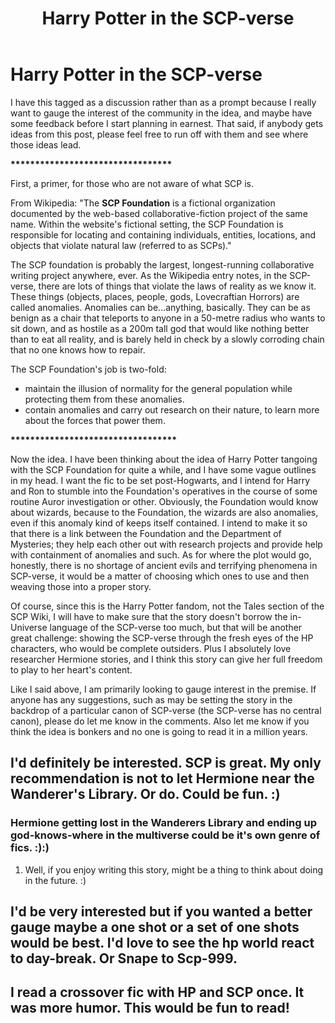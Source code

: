 #+TITLE: Harry Potter in the SCP-verse

* Harry Potter in the SCP-verse
:PROPERTIES:
:Author: Cheese_and_nachos
:Score: 3
:DateUnix: 1587840453.0
:DateShort: 2020-Apr-25
:FlairText: Discussion
:END:
I have this tagged as a discussion rather than as a prompt because I really want to gauge the interest of the community in the idea, and maybe have some feedback before I start planning in earnest. That said, if anybody gets ideas from this post, please feel free to run off with them and see where those ideas lead.

***********************************

First, a primer, for those who are not aware of what SCP is.

From Wikipedia: "The *SCP Foundation* is a fictional organization documented by the web-based collaborative-fiction project of the same name. Within the website's fictional setting, the SCP Foundation is responsible for locating and containing individuals, entities, locations, and objects that violate natural law (referred to as SCPs)."

The SCP foundation is probably the largest, longest-running collaborative writing project anywhere, ever. As the Wikipedia entry notes, in the SCP-verse, there are lots of things that violate the laws of reality as we know it. These things (objects, places, people, gods, Lovecraftian Horrors) are called anomalies. Anomalies can be...anything, basically. They can be as benign as a chair that teleports to anyone in a 50-metre radius who wants to sit down, and as hostile as a 200m tall god that would like nothing better than to eat all reality, and is barely held in check by a slowly corroding chain that no one knows how to repair.

The SCP Foundation's job is two-fold:

- maintain the illusion of normality for the general population while protecting them from these anomalies.
- contain anomalies and carry out research on their nature, to learn more about the forces that power them.

************************************

Now the idea. I have been thinking about the idea of Harry Potter tangoing with the SCP Foundation for quite a while, and I have some vague outlines in my head. I want the fic to be set post-Hogwarts, and I intend for Harry and Ron to stumble into the Foundation's operatives in the course of some routine Auror investigation or other. Obviously, the Foundation would know about wizards, because to the Foundation, the wizards are also anomalies, even if this anomaly kind of keeps itself contained. I intend to make it so that there is a link between the Foundation and the Department of Mysteries; they help each other out with research projects and provide help with containment of anomalies and such. As for where the plot would go, honestly, there is no shortage of ancient evils and terrifying phenomena in SCP-verse, it would be a matter of choosing which ones to use and then weaving those into a proper story.

Of course, since this is the Harry Potter fandom, not the Tales section of the SCP Wiki, I will have to make sure that the story doesn't borrow the in-Universe language of the SCP-verse too much, but that will be another great challenge: showing the SCP-verse through the fresh eyes of the HP characters, who would be complete outsiders. Plus I absolutely love researcher Hermione stories, and I think this story can give her full freedom to play to her heart's content.

Like I said above, I am primarily looking to gauge interest in the premise. If anyone has any suggestions, such as may be setting the story in the backdrop of a particular canon of SCP-verse (the SCP-verse has no central canon), please do let me know in the comments. Also let me know if you think the idea is bonkers and no one is going to read it in a million years.


** I'd definitely be interested. SCP is great. My only recommendation is not to let Hermione near the Wanderer's Library. Or do. Could be fun. :)
:PROPERTIES:
:Author: Avalon1632
:Score: 3
:DateUnix: 1587842916.0
:DateShort: 2020-Apr-25
:END:

*** Hermione getting lost in the Wanderers Library and ending up god-knows-where in the multiverse could be it's own genre of fics. :):)
:PROPERTIES:
:Author: Cheese_and_nachos
:Score: 3
:DateUnix: 1587843031.0
:DateShort: 2020-Apr-26
:END:

**** Well, if you enjoy writing this story, might be a thing to think about doing in the future. :)
:PROPERTIES:
:Author: Avalon1632
:Score: 1
:DateUnix: 1587987893.0
:DateShort: 2020-Apr-27
:END:


** I'd be very interested but if you wanted a better gauge maybe a one shot or a set of one shots would be best. I'd love to see the hp world react to day-break. Or Snape to Scp-999.
:PROPERTIES:
:Author: naxela99
:Score: 2
:DateUnix: 1587861098.0
:DateShort: 2020-Apr-26
:END:


** I read a crossover fic with HP and SCP once. It was more humor. This would be fun to read!
:PROPERTIES:
:Author: ApprehensiveAttempt
:Score: 2
:DateUnix: 1587892182.0
:DateShort: 2020-Apr-26
:END:
